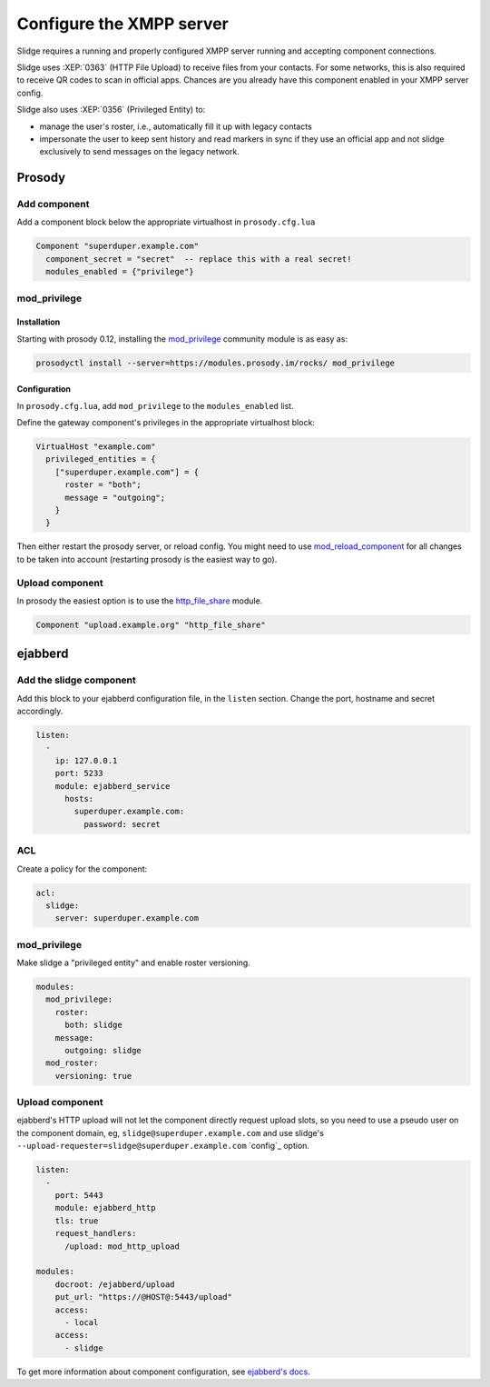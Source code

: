 Configure the XMPP server
=========================

Slidge requires a running and properly configured XMPP server running and accepting
component connections.

Slidge uses :XEP:`0363` (HTTP File Upload) to receive files from your contacts.
For some networks, this is also required to receive QR codes to scan in official apps.
Chances are you already have this component enabled in your XMPP server config.

Slidge also uses :XEP:`0356` (Privileged Entity) to:

- manage the user's roster, i.e., automatically fill it up with legacy contacts
- impersonate the user to keep sent history and read markers in sync if they use
  an official app and not slidge exclusively to send messages on the legacy network.

Prosody
-------

Add component
*************

Add a component block below the appropriate virtualhost in ``prosody.cfg.lua``

.. code-block:: lua

    Component "superduper.example.com"
      component_secret = "secret"  -- replace this with a real secret!
      modules_enabled = {"privilege"}

mod_privilege
*************

Installation
~~~~~~~~~~~~

Starting with prosody 0.12, installing the  `mod_privilege <https://modules.prosody.im/mod_privilege.html>`_
community module is as easy as:

.. code-block:: bash

    prosodyctl install --server=https://modules.prosody.im/rocks/ mod_privilege

Configuration
~~~~~~~~~~~~~

In ``prosody.cfg.lua``, add ``mod_privilege`` to the ``modules_enabled`` list.

Define the gateway component's privileges in the appropriate virtualhost block:

.. code-block:: lua

    VirtualHost "example.com"
      privileged_entities = {
        ["superduper.example.com"] = {
          roster = "both";
          message = "outgoing";
        }
      }

Then either restart the prosody server, or reload config. You might need to use
`mod_reload_component <https://modules.prosody.im/mod_reload_components.html>`_
for all changes to be taken into account (restarting prosody is the easiest way to go).

Upload component
****************

In prosody the easiest option is to use the
`http_file_share <https://prosody.im/doc/modules/mod_http_file_share>`_ module.

.. code-block:: lua

   Component "upload.example.org" "http_file_share"


ejabberd
--------

Add the slidge component
************************

Add this block to your ejabberd configuration file, in the ``listen`` section.
Change the port, hostname and secret accordingly.

.. code-block:: yaml

    listen:
      -
        ip: 127.0.0.1
        port: 5233
        module: ejabberd_service
          hosts:
            superduper.example.com:
              password: secret

ACL
***

Create a policy for the component:

.. code-block:: yaml

    acl:
      slidge:
        server: superduper.example.com

mod_privilege
*************

Make slidge a "privileged entity" and enable roster versioning.

.. code-block:: yaml

    modules:
      mod_privilege:
        roster:
          both: slidge
        message:
          outgoing: slidge
      mod_roster:
        versioning: true

Upload component
****************

ejabberd's HTTP upload will not let the component directly request upload slots,
so you need to use a pseudo user on the component domain, eg,
``slidge@superduper.example.com`` and use slidge's
``--upload-requester=slidge@superduper.example.com`` `config`_ option.

.. code-block:: yaml

    listen:
      -
        port: 5443
        module: ejabberd_http
        tls: true
        request_handlers:
          /upload: mod_http_upload

    modules:
        docroot: /ejabberd/upload
        put_url: "https://@HOST@:5443/upload"
        access:
          - local
        access:
          - slidge


To get more information about component configuration, see `ejabberd's docs
<https://docs.ejabberd.im/admin/configuration/modules/#mod-http-upload>`_.
